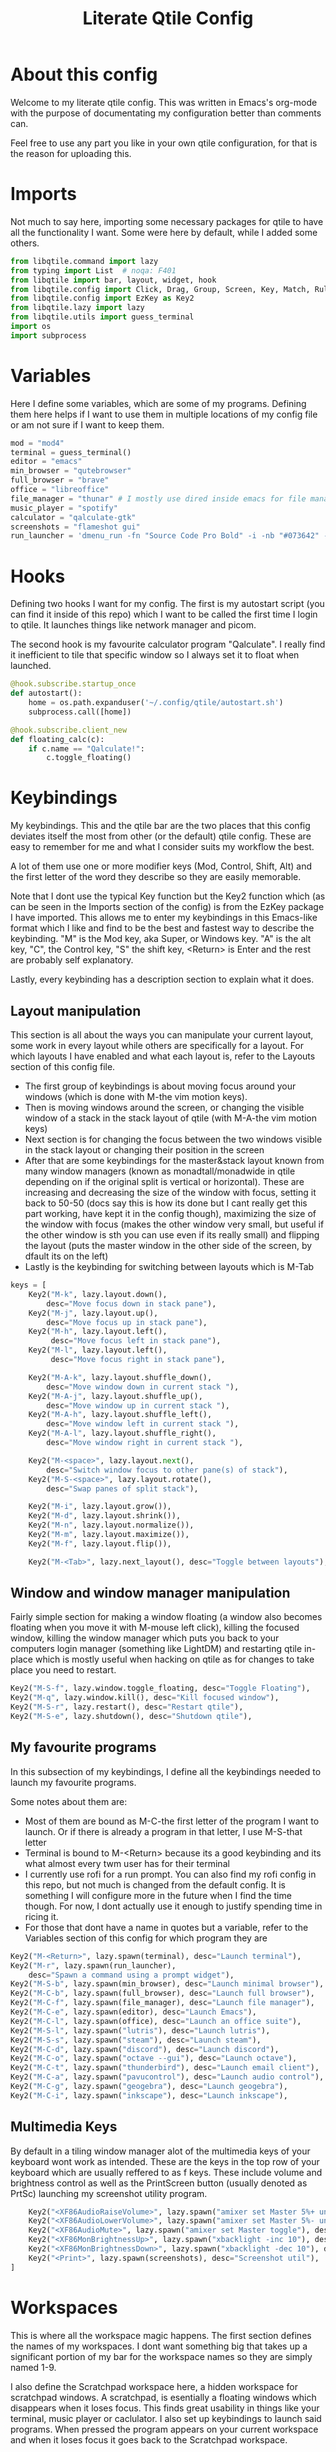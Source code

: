 #+TITLE: Literate Qtile Config
#+PROPERTY: header-args :tangle config.py 
#+STARTUP: showeverything
#+INFOJS_OPT: view:t toc:t ltoc:t mouse:underline buttons:0 path:http://thomasf.github.io/solarized-css/org-info.min.js
#+HTML_HEAD: <link rel="stylesheet" type="text/css" href="http://thomasf.github.io/solarized-css/solarized-dark.min.css" />

* About this config
Welcome to my literate qtile config. This was written in Emacs's org-mode with the purpose of documentating my configuration better than comments can. 

Feel free to use any part you like in your own qtile configuration, for that is the reason for uploading this.

* Imports
Not much to say here, importing some necessary packages for qtile to have all the functionality I want. Some were here by default, while I added some others.

#+BEGIN_SRC python
from libqtile.command import lazy
from typing import List  # noqa: F401
from libqtile import bar, layout, widget, hook
from libqtile.config import Click, Drag, Group, Screen, Key, Match, Rule, ScratchPad, DropDown
from libqtile.config import EzKey as Key2
from libqtile.lazy import lazy
from libqtile.utils import guess_terminal
import os
import subprocess
#+END_SRC

* Variables
Here I define some variables, which are some of my programs. 
Defining them here helps if I want to use them in multiple locations of my config file or am not sure if I want to keep them. 

#+BEGIN_SRC python
  mod = "mod4"
  terminal = guess_terminal()
  editor = "emacs"
  min_browser = "qutebrowser"
  full_browser = "brave"
  office = "libreoffice"
  file_manager = "thunar" # I mostly use dired inside emacs for file management, but this exists as a gui file manager in case I need it
  music_player = "spotify"
  calculator = "qalculate-gtk"
  screenshots = "flameshot gui"
  run_launcher = 'dmenu_run -fn "Source Code Pro Bold" -i -nb "#073642" -sb "#005858" -nf "#839496" -sf "#58002c" -p "Launch program"'
#+END_SRC

#+RESULTS:

* Hooks
Defining two hooks I want for my config. The first is my autostart script (you can find it inside of this repo) which I want to be called the first time I login to qtile. It launches things like network manager and picom.

The second hook is my favourite calculator program "Qalculate". I really find it inefficient to tile that specific window so I always set it to float when launched.

#+BEGIN_SRC python
@hook.subscribe.startup_once
def autostart():
    home = os.path.expanduser('~/.config/qtile/autostart.sh')
    subprocess.call([home])

@hook.subscribe.client_new
def floating_calc(c):
    if c.name == "Qalculate!":
        c.toggle_floating()
#+END_SRC

* Keybindings
My keybindings. This and the qtile bar are the two places that this config deviates itself the most from other (or the default) qtile config. These are easy to remember for me and what I consider suits my workflow the best. 

A lot of them use one or more modifier keys (Mod, Control, Shift, Alt) and the first letter of the word they describe so they are easily memorable. 

Note that I dont use the typical Key function but the Key2 function which (as can be seen in the Imports section of the config) is from the EzKey package I have imported. This allows me to enter my keybindings in this Emacs-like format which I like and find to be the best and fastest way to describe the keybinding. "M" is the Mod key, aka Super, or Windows key. "A" is the alt key, "C", the Control key, "S" the shift key, <Return> is Enter and the rest are probably self explanatory.

Lastly, every keybinding has a description section to explain what it does.

** Layout manipulation
This section is all about the ways you can manipulate your current layout, some work in every layout while others are specifically for a layout. For which layouts I have enabled and what each layout is, refer to the Layouts section of this config file.

+ The first group of keybindings is about moving focus around your windows (which is done with M-the vim motion keys).
+ Then is moving windows around the screen, or changing the visible window of a stack in the stack layout of qtile (with M-A-the vim motion keys)
+ Next section is for changing the focus between the two windows visible in the stack layout or changing their position in the screen
+ After that are some keybindings for the master&stack layout known from many window managers (known as monadtall/monadwide in qtile depending on if the original split is vertical or horizontal). These are increasing and decreasing the size of the window with focus, setting it back to 50-50 (docs say this is how its done but I cant really get this part working, have kept it in the config though), maximizing the size of the window with focus (makes the other window very small, but useful if the other window is sth you can use even if its really small) and flipping the layout (puts the master window in the other side of the screen, by dfault its on the left)
+ Lastly is the keybinding for switching between layouts which is M-Tab
#+BEGIN_SRC python
keys = [
    Key2("M-k", lazy.layout.down(),
        desc="Move focus down in stack pane"),
    Key2("M-j", lazy.layout.up(),
        desc="Move focus up in stack pane"),
    Key2("M-h", lazy.layout.left(),
         desc="Move focus left in stack pane"),
    Key2("M-l", lazy.layout.left(),
         desc="Move focus right in stack pane"),

    Key2("M-A-k", lazy.layout.shuffle_down(),
        desc="Move window down in current stack "),
    Key2("M-A-j", lazy.layout.shuffle_up(),
        desc="Move window up in current stack "),
    Key2("M-A-h", lazy.layout.shuffle_left(),
        desc="Move window left in current stack "),
    Key2("M-A-l", lazy.layout.shuffle_right(),
        desc="Move window right in current stack "),

    Key2("M-<space>", lazy.layout.next(),
        desc="Switch window focus to other pane(s) of stack"),
    Key2("M-S-<space>", lazy.layout.rotate(),
        desc="Swap panes of split stack"),

    Key2("M-i", lazy.layout.grow()),
    Key2("M-d", lazy.layout.shrink()),
    Key2("M-n", lazy.layout.normalize()),
    Key2("M-m", lazy.layout.maximize()),
    Key2("M-f", lazy.layout.flip()),
    
    Key2("M-<Tab>", lazy.next_layout(), desc="Toggle between layouts"),
#+END_SRC

** Window and window manager manipulation
Fairly simple section for making a window floating (a window also becomes floating when you move it with M-mouse left click), killing the focused window, killing the window manager which puts you back to your computers login manager (something like LightDM) and restarting qtile in-place which is mostly useful when hacking on qtile as for changes to take place you need to restart. 

#+BEGIN_SRC python
    Key2("M-S-f", lazy.window.toggle_floating, desc="Toggle Floating"),
    Key2("M-q", lazy.window.kill(), desc="Kill focused window"),
    Key2("M-S-r", lazy.restart(), desc="Restart qtile"),
    Key2("M-S-e", lazy.shutdown(), desc="Shutdown qtile"),
#+END_SRC

** My favourite programs
In this subsection of my keybindings, I define all the keybindings needed to launch my favourite programs.

Some notes about them are:
+ Most of them are bound as M-C-the first letter of the program I want to launch. Or if there is already a program in that letter, I use M-S-that letter
+ Terminal is bound to M-<Return> because its a good keybinding and its what almost every twm user has for their terminal
+ I currently use rofi for a run prompt. You can also find my rofi config in this repo, but not much is changed from the default config. It is something I will configure more in the future when I find the time though. For now, I dont actually use it enough to justify spending time in ricing it.
+ For those that dont have a name in quotes but a variable, refer to the Variables section of this config for which program they are

#+BEGIN_SRC python
  Key2("M-<Return>", lazy.spawn(terminal), desc="Launch terminal"),
  Key2("M-r", lazy.spawn(run_launcher),
      desc="Spawn a command using a prompt widget"),
  Key2("M-S-b", lazy.spawn(min_browser), desc="Launch minimal browser"),
  Key2("M-C-b", lazy.spawn(full_browser), desc="Launch full browser"),
  Key2("M-C-f", lazy.spawn(file_manager), desc="Launch file manager"),
  Key2("M-C-e", lazy.spawn(editor), desc="Launch Emacs"),
  Key2("M-C-l", lazy.spawn(office), desc="Launch an office suite"),
  Key2("M-S-l", lazy.spawn("lutris"), desc="Launch lutris"),
  Key2("M-S-s", lazy.spawn("steam"), desc="Launch steam"),
  Key2("M-C-d", lazy.spawn("discord"), desc="Launch discord"),
  Key2("M-C-o", lazy.spawn("octave --gui"), desc="Launch octave"),
  Key2("M-C-t", lazy.spawn("thunderbird"), desc="Launch email client"),
  Key2("M-C-a", lazy.spawn("pavucontrol"), desc="Launch audio control"),
  Key2("M-C-g", lazy.spawn("geogebra"), desc="Launch geogebra"),
  Key2("M-C-i", lazy.spawn("inkscape"), desc="Launch inkscape"),
#+END_SRC

** Multimedia Keys
By default in a tiling window manager alot of the multimedia keys of your keyboard wont work as intended. These are the keys in the top row of your keyboard which are usually reffered to as f keys. These include volume and brightness control as well as the PrintScreen button (usually denoted as PrtSc) launching my screenshot utility program.

#+BEGIN_SRC python
    Key2("<XF86AudioRaiseVolume>", lazy.spawn("amixer set Master 5%+ unmute"), desc="Raise Volume and unmute if muted"),
    Key2("<XF86AudioLowerVolume>", lazy.spawn("amixer set Master 5%- unmute"), desc="Lower Volume and unmute if muted"),
    Key2("<XF86AudioMute>", lazy.spawn("amixer set Master toggle"), desc="Mute audio"),
    Key2("<XF86MonBrightnessUp>", lazy.spawn("xbacklight -inc 10"), desc="Raise Brightness"),
    Key2("<XF86MonBrightnessDown>", lazy.spawn("xbacklight -dec 10"), desc="Lower Brightness"),
    Key2("<Print>", lazy.spawn(screenshots), desc="Screenshot util"),
]
#+END_SRC

* Workspaces
This is where all the workspace magic happens. The first section defines the names of my workspaces. I dont want something big that takes up a significant portion of my bar for the workspace names so they are simply named 1-9.

I also define the Scratchpad workspace here, a hidden workspace for scratchpad windows. A scratchpad, is esentially a floating windows which disappears when it loses focus. This finds great usability in things like your terminal, music player or caclulator. I also set up keybindings to launch said programs. When pressed the program appears on your current workspace and when it loses focus it goes back to the Scratchpad workspace.

I also bind Mod+any number from 1-9 to switch to that workspace and Mod-Shift-(1-9) to move the window with focus to that workspace.

#+BEGIN_SRC python
  groups = [
      ScratchPad("scratchpad", [
	  DropDown("music", "spotify", opacity=0.8, height=0.8, weight=0.8),
	  DropDown("term", "alacritty", opacity=0.8),
	  DropDown("calc", "qalculate-gtk", opacity=0.8),
	  DropDown("obs", "obs", opacity=0.8) ]),
      Group("1"),
      Group("2"),
      Group("3"),
      Group("4"),
      Group("5"),
      Group("6"),
      Group("7"),
      Group("8"),
      Group("9"),
  ]

  for i in "123456789":
      keys.extend([
	  Key([mod], i, lazy.group[i].toscreen(),
	      desc="Switch to group {}".format(i)),

	  Key([mod, "shift"], i, lazy.window.togroup(i, switch_group=False),
	      desc="Switch to & move focused window to group {}".format(i)),
	     ])

  keys.extend([Key2("M-C-s", lazy.group['scratchpad'].dropdown_toggle('music')),
	       Key2("M-S-<Return>", lazy.group['scratchpad'].dropdown_toggle('term')),
	       Key2("M-C-c", lazy.group['scratchpad'].dropdown_toggle('calc')),
	       Key2("M-S-o", lazy.group['scratchpad'].dropdown_toggle('obs')),
	       ])
#+END_SRC

* Layouts
These are all the layouts I could find in the qtile documentation. I only have 4 uncommented as adding too many makes it annoying to switch between them. Also I use this config in a small laptop screen so some layouts could be useful but the windows are too small for my screen.

MonadTall is my default layout which is the well known master and stack layout used in many tiling window managers. Its behaviour is, 1 window = full screen, 2 windows, split horizontally and every window beyond that, splits vertically with the left window (as mentioned above there is a keybinding to flip this behaviour into vertically spliting the window stack in the right). I also change the border focus colour to a nice tint of blue which fits my solarized theme and the non-focus colour to a dark grey colour because white or black is too intrusive. This last setting applies to every layout of mine, except Max which doesnt have borders.

Max is the full screen layout of qtile (can also act as tabbed layout if multiple windows are open) which finds usability when I want to have multiple things open in a single workspace but only look at one of them.

The stack layout is a niche layout which needs a num_stacks variable defined. This is how many windows are visible in the screen. At num_stacks=2, its behaviour is the same as monadtall for 2 windows, but every other window, is hidden under one of the two visible windows. This is esentially a layout for split screen but with "tabs" integrated in it. At num_stacks=1 its identical to max and at num_stacks>2 it splits the screen in more columns, which for my screen is not usable. Note that, in this layout, as its configured here, a single window open in a workspace will only take up half of it.

MonadWide is the same as monadtall with the only difference being that 2 windows are split vertically and every ither window splits horizontally with the bottom window.
  
#+BEGIN_SRC python
# Layouts
layouts = [
    layout.MonadTall(border_focus = "#005858", border_normal = "#002525"),
    # layout.Columns(),
    # layout.Bsp(),
    layout.Max(),
    layout.Stack(num_stacks=2, border_focus = "#005858", border_normal = "#002525"),
    # layout.Matrix(),
    layout.MonadWide(border_focus = "#005858", border_normal = "#002525"),
    # layout.RatioTile(),
    # layout.Tile(border_focus = "#005858", border_normal = "#002525", border_width ="2"),
    # layout.TreeTab(),
    # layout.VerticalTile(),
    # layout.Zoomy(),
]
#+END_SRC

* Qtile Bar
This is my configuration, for the qtile bar, which I would say is my favourite part of this qtile config. First thing I set is the font, fontsize, padding and background/foreground colour. The background color is based on solarized-dark, which is the theme I use in all my programs. Building off that colour, I found two complementary colours for it (one green and one blue) and I alternate between them for my different widgets and I put brown seperators, around them and the rest of the bar. This adds more colour to the bar and gives it a nice effect which I really like.

On the left side of the bar, I have the Current Layout for qtile in green and then my workspace list and then the program I have open which have the default background colour. 

On the right side of the bar, I have RAM and CPU usage, which combining textboxes and their outputs I made into one widget seemingly, the current volume of the laptop, its battery and the current date and time. Lastly, on the far right is my systray which stores things like network-manager and other things that stay in the systray upon opening (ex. Discord or flameshot). The battery specifically, displays an up arrow when recharging, a down arrow when discharging and its text turns red when under 20% to notify that the battery is low.

#+BEGIN_SRC python
  widget_defaults = dict(
      font='Source Code Pro',
      fontsize=11,
      padding=2,
      background="#002b36",
      foreground="#fdf6e3",
  )
  extension_defaults = widget_defaults.copy()

  screens = [
      Screen(
	  bottom=bar.Bar(
	      [
		  widget.CurrentLayout(background="074231"),
		  widget.Sep(foreground="#421307", size_percent=100),
		  widget.GroupBox(),
		  widget.Prompt(),
		  widget.WindowName(),
		  widget.Sep(foreground="#421307", size_percent=100),
		  widget.TextBox("RAM: ", background="#074231"),
		  widget.Memory(background="#074231"),
		  widget.TextBox(",", background="#074231"),
		  widget.CPU(background="#074231"),
		  widget.TextBox("Volume: ", background="071942"),
		  widget.PulseVolume(background="071942"),
		  widget.TextBox("Battery: ", background="#074231"),
		  widget.Battery(low_percentage = 0.2,
				 notify_below = 0.15,
				 update_interval = 30,
				 discharge_char = '↓',
				 charge_char = '↑',
				 background="#074231",
				 ),
		  widget.TextBox("", background="071942"),
		  widget.Clock(format='%a %d-%m-%Y %I:%M %p', background="071942"),
		  widget.Sep(foreground="#421307", size_percent=100),
		  widget.Systray(),
	      ],
	      24,
	  ),
      ),
  ]
#+END_SRC

* Floating Windows
Some settings for floating windows on moving and resizing them and which things to consider floating windows. This was already the default behaviour of the qtile window manager and I didnt feel the need to change them as they work very well for the most part.

#+BEGIN_SRC python
mouse = [
    Drag([mod], "Button1", lazy.window.set_position_floating(),
         start=lazy.window.get_position()),
    Drag([mod], "Button3", lazy.window.set_size_floating(),
         start=lazy.window.get_size()),
    Click([mod], "Button2", lazy.window.bring_to_front())
]

floating_layout = layout.Floating(float_rules=[
    # Run the utility of `xprop` to see the wm class and name of an X client.
    {'wmclass': 'confirm'},
    {'wmclass': 'dialog'},
    {'wmclass': 'download'},
    {'wmclass': 'error'},
    {'wmclass': 'file_progress'},
    {'wmclass': 'notification'},
    {'wmclass': 'splash'},
    {'wmclass': 'toolbar'},
    {'wmclass': 'confirmreset'},  # gitk
    {'wmclass': 'makebranch'},  # gitk
    {'wmclass': 'maketag'},  # gitk
    {'wname': 'branchdialog'},  # gitk
    {'wname': 'pinentry'},  # GPG key password entry
    {'wmclass': 'ssh-askpass'},  # ssh-askpass
])
#+END_SRC

* Others
Some other things inside the default qtile config. I havent played around with any of them and didnt know where inside the config to fit them.

#+BEGIN_SRC python
dgroups_key_binder = None
dgroups_app_rules = []  # type: List
main = None  # WARNING: this is deprecated and will be removed soon
follow_mouse_focus = True
bring_front_click = False
cursor_warp = False
auto_fullscreen = True
focus_on_window_activation = "smart"

# XXX: Gasp! We're lying here. In fact, nobody really uses or cares about this
# string besides java UI toolkits; you can see several discussions on the
# mailing lists, GitHub issues, and other WM documentation that suggest setting
# this string if your java app doesn't work correctly. We may as well just lie
# and say that we're a working one by default.
#
# We choose LG3D to maximize irony: it is a 3D non-reparenting WM written in
# java that happens to be on java's whitelist.
wmname = "LG3D"
#+END_SRC
